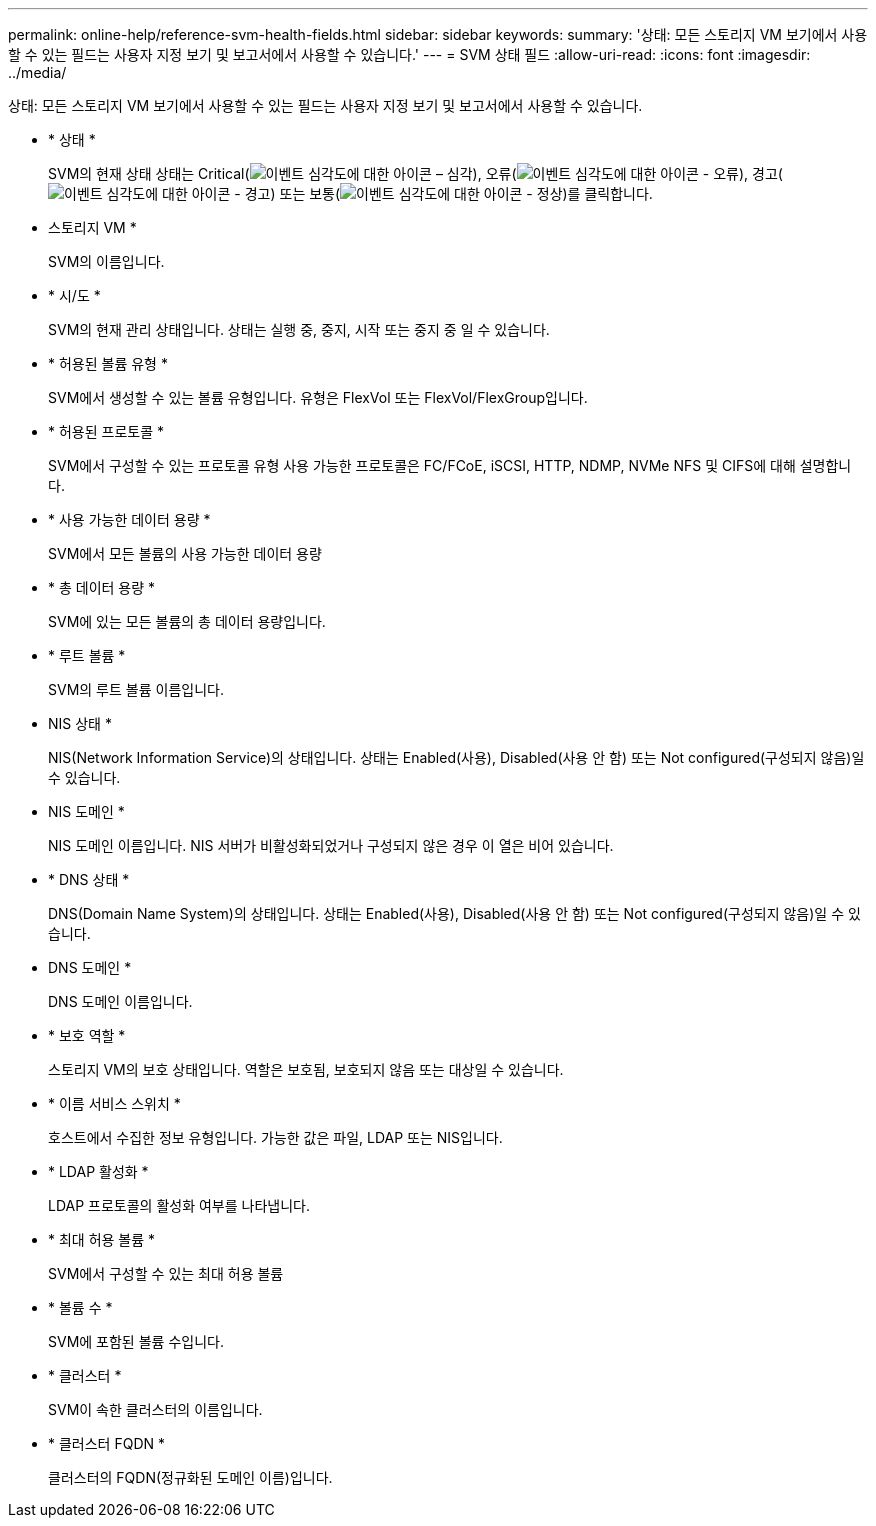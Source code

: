 ---
permalink: online-help/reference-svm-health-fields.html 
sidebar: sidebar 
keywords:  
summary: '상태: 모든 스토리지 VM 보기에서 사용할 수 있는 필드는 사용자 지정 보기 및 보고서에서 사용할 수 있습니다.' 
---
= SVM 상태 필드
:allow-uri-read: 
:icons: font
:imagesdir: ../media/


[role="lead"]
상태: 모든 스토리지 VM 보기에서 사용할 수 있는 필드는 사용자 지정 보기 및 보고서에서 사용할 수 있습니다.

* * 상태 *
+
SVM의 현재 상태 상태는 Critical(image:../media/sev-critical-um60.png["이벤트 심각도에 대한 아이콘 – 심각"]), 오류(image:../media/sev-error-um60.png["이벤트 심각도에 대한 아이콘 - 오류"]), 경고(image:../media/sev-warning-um60.png["이벤트 심각도에 대한 아이콘 - 경고"]) 또는 보통(image:../media/sev-normal-um60.png["이벤트 심각도에 대한 아이콘 - 정상"])를 클릭합니다.

* 스토리지 VM *
+
SVM의 이름입니다.

* * 시/도 *
+
SVM의 현재 관리 상태입니다. 상태는 실행 중, 중지, 시작 또는 중지 중 일 수 있습니다.

* * 허용된 볼륨 유형 *
+
SVM에서 생성할 수 있는 볼륨 유형입니다. 유형은 FlexVol 또는 FlexVol/FlexGroup입니다.

* * 허용된 프로토콜 *
+
SVM에서 구성할 수 있는 프로토콜 유형 사용 가능한 프로토콜은 FC/FCoE, iSCSI, HTTP, NDMP, NVMe NFS 및 CIFS에 대해 설명합니다.

* * 사용 가능한 데이터 용량 *
+
SVM에서 모든 볼륨의 사용 가능한 데이터 용량

* * 총 데이터 용량 *
+
SVM에 있는 모든 볼륨의 총 데이터 용량입니다.

* * 루트 볼륨 *
+
SVM의 루트 볼륨 이름입니다.

* NIS 상태 *
+
NIS(Network Information Service)의 상태입니다. 상태는 Enabled(사용), Disabled(사용 안 함) 또는 Not configured(구성되지 않음)일 수 있습니다.

* NIS 도메인 *
+
NIS 도메인 이름입니다. NIS 서버가 비활성화되었거나 구성되지 않은 경우 이 열은 비어 있습니다.

* * DNS 상태 *
+
DNS(Domain Name System)의 상태입니다. 상태는 Enabled(사용), Disabled(사용 안 함) 또는 Not configured(구성되지 않음)일 수 있습니다.

* DNS 도메인 *
+
DNS 도메인 이름입니다.

* * 보호 역할 *
+
스토리지 VM의 보호 상태입니다. 역할은 보호됨, 보호되지 않음 또는 대상일 수 있습니다.

* * 이름 서비스 스위치 *
+
호스트에서 수집한 정보 유형입니다. 가능한 값은 파일, LDAP 또는 NIS입니다.

* * LDAP 활성화 *
+
LDAP 프로토콜의 활성화 여부를 나타냅니다.

* * 최대 허용 볼륨 *
+
SVM에서 구성할 수 있는 최대 허용 볼륨

* * 볼륨 수 *
+
SVM에 포함된 볼륨 수입니다.

* * 클러스터 *
+
SVM이 속한 클러스터의 이름입니다.

* * 클러스터 FQDN *
+
클러스터의 FQDN(정규화된 도메인 이름)입니다.



